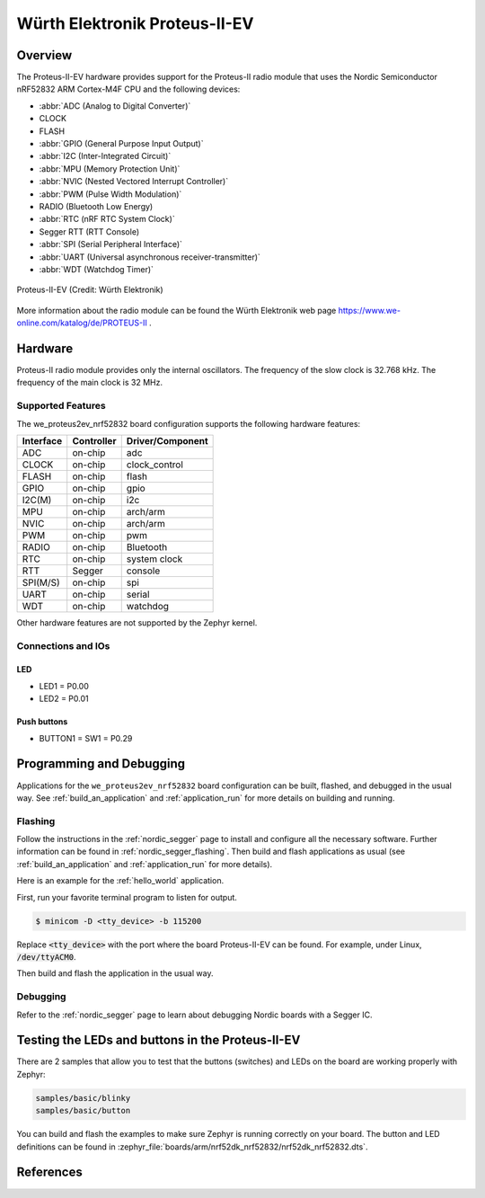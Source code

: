 .. _we_proteus2ev_nrf52832:

Würth Elektronik Proteus-II-EV
########

Overview
********

The Proteus-II-EV hardware provides
support for the Proteus-II radio module that uses the Nordic Semiconductor nRF52832 ARM Cortex-M4F CPU and
the following devices:

* :abbr:`ADC (Analog to Digital Converter)`
* CLOCK
* FLASH
* :abbr:`GPIO (General Purpose Input Output)`
* :abbr:`I2C (Inter-Integrated Circuit)`
* :abbr:`MPU (Memory Protection Unit)`
* :abbr:`NVIC (Nested Vectored Interrupt Controller)`
* :abbr:`PWM (Pulse Width Modulation)`
* RADIO (Bluetooth Low Energy)
* :abbr:`RTC (nRF RTC System Clock)`
* Segger RTT (RTT Console)
* :abbr:`SPI (Serial Peripheral Interface)`
* :abbr:`UART (Universal asynchronous receiver-transmitter)`
* :abbr:`WDT (Watchdog Timer)`

.. figure:: img/we_proteus2ev_nrf52832.jpg
     :width: 642px
     :align: center
     :alt: Proteus-II EV

     Proteus-II-EV (Credit: Würth Elektronik)

More information about the radio module can be found the Würth Elektronik web page https://www.we-online.com/katalog/de/PROTEUS-II .


Hardware
********

Proteus-II radio module provides only the internal oscillators. The frequency of the slow clock
is 32.768 kHz. The frequency of the main clock is 32 MHz.

Supported Features
==================

The we_proteus2ev_nrf52832 board configuration supports the following
hardware features:

+-----------+------------+----------------------+
| Interface | Controller | Driver/Component     |
+===========+============+======================+
| ADC       | on-chip    | adc                  |
+-----------+------------+----------------------+
| CLOCK     | on-chip    | clock_control        |
+-----------+------------+----------------------+
| FLASH     | on-chip    | flash                |
+-----------+------------+----------------------+
| GPIO      | on-chip    | gpio                 |
+-----------+------------+----------------------+
| I2C(M)    | on-chip    | i2c                  |
+-----------+------------+----------------------+
| MPU       | on-chip    | arch/arm             |
+-----------+------------+----------------------+
| NVIC      | on-chip    | arch/arm             |
+-----------+------------+----------------------+
| PWM       | on-chip    | pwm                  |
+-----------+------------+----------------------+
| RADIO     | on-chip    | Bluetooth            |
+-----------+------------+----------------------+
| RTC       | on-chip    | system clock         |
+-----------+------------+----------------------+
| RTT       | Segger     | console              |
+-----------+------------+----------------------+
| SPI(M/S)  | on-chip    | spi                  |
+-----------+------------+----------------------+
| UART      | on-chip    | serial               |
+-----------+------------+----------------------+
| WDT       | on-chip    | watchdog             |
+-----------+------------+----------------------+

Other hardware features are not supported by the Zephyr kernel.

Connections and IOs
===================

LED
---

* LED1 = P0.00
* LED2 = P0.01

Push buttons
------------

* BUTTON1 = SW1 = P0.29


Programming and Debugging
*************************

Applications for the ``we_proteus2ev_nrf52832`` board configuration can be
built, flashed, and debugged in the usual way. See
:ref:`build_an_application` and :ref:`application_run` for more details on
building and running.

Flashing
========

Follow the instructions in the :ref:`nordic_segger` page to install
and configure all the necessary software. Further information can be
found in :ref:`nordic_segger_flashing`. Then build and flash
applications as usual (see :ref:`build_an_application` and
:ref:`application_run` for more details).

Here is an example for the :ref:`hello_world` application.

First, run your favorite terminal program to listen for output.

.. code-block:: console

   $ minicom -D <tty_device> -b 115200

Replace :code:`<tty_device>` with the port where the board Proteus-II-EV
can be found. For example, under Linux, :code:`/dev/ttyACM0`.

Then build and flash the application in the usual way.

.. zephyr-app-commands::
   :zephyr-app: samples/hello_world
   :board: we_proteus2ev_nrf52832
   :goals: build flash

Debugging
=========

Refer to the :ref:`nordic_segger` page to learn about debugging Nordic boards with a
Segger IC.


Testing the LEDs and buttons in the Proteus-II-EV
***********************************************

There are 2 samples that allow you to test that the buttons (switches) and LEDs on
the board are working properly with Zephyr:

.. code-block:: console

   samples/basic/blinky
   samples/basic/button

You can build and flash the examples to make sure Zephyr is running correctly on
your board. The button and LED definitions can be found in
:zephyr_file:`boards/arm/nrf52dk_nrf52832/nrf52dk_nrf52832.dts`.

References
**********

.. target-notes::

.. _Proteus-II radio module website: https://www.we-online.com/katalog/de/PROTEUS-II
.. _nRF52 DK website: https://www.nordicsemi.com/Software-and-Tools/Development-Kits/nRF52-DK
.. _Nordic Semiconductor Infocenter: https://infocenter.nordicsemi.com
